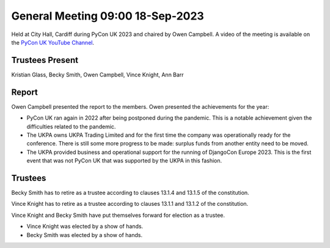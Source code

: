 General Meeting 09:00 18-Sep-2023
=================================

Held at City Hall, Cardiff during PyCon UK 2023 and chaired by Owen Campbell.
A video of the meeting is available on the `PyCon UK YouTube Channel <https://www.youtube.com/watch?v=FuaJ1-b7LOc>`_.

Trustees Present
----------------

Kristian Glass, Becky Smith, Owen Campbell, Vince Knight, Ann Barr


Report
------

Owen Campbell presented the report to the members. Owen presented the
achievements for the year:

- PyCon UK ran again in 2022 after being postponed during the pandemic.
  This is a notable achievement given the difficulties related to the pandemic.
- The UKPA owns UKPA Trading Limited and for the first time the company was
  operationally ready for the conference. There is still some more progress to be made:
  surplus funds from another entity need to be moved.
- The UKPA provided business and operational support for the running of DjangoCon Europe 2023. This is the first event
  that was not PyCon UK that was supported by the UKPA in this fashion.

Trustees
--------

Becky Smith has to retire as a trustee according to clauses
13.1.4 and 13.1.5
of the constitution.

Vince Knight has to retire as a trustee according to clauses 
13.1.1 and 13.1.2 of the constitution.


Vince Knight and Becky Smith have put themselves forward for election as a
trustee.

- Vince Knight was elected by a show of hands.
- Becky Smith was elected by a show of hands.
